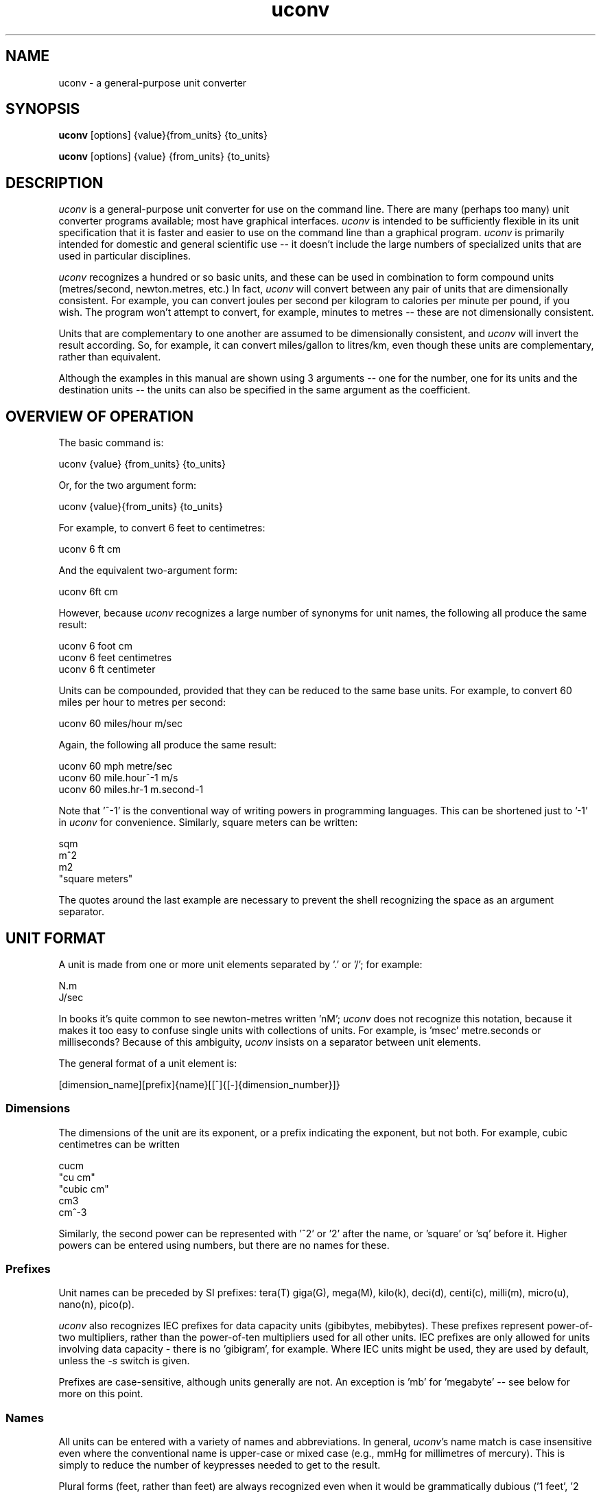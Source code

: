 .\" Copyright (C) 2013-2023 Kevin Boone and others
.\" Permission is granted to any individual or institution to use, copy, or
.\" redistribute this software so long as all of the original files are
.\" included, and that this copyright notice
.\" is retained.
.\"
.TH uconv 1 "June 2023"
.SH NAME
uconv \- a general-purpose unit converter 
.SH SYNOPSIS
.B uconv
.RB [options]\ {value}{from_units}\ {to_units}

.B uconv 
.RB [options]\ {value}\ {from_units}\ {to_units} 
.PP

.SH DESCRIPTION
\fIuconv\fR is 
a general-purpose unit converter for use on the 
command line. There are many (perhaps too many) unit converter programs available; 
most have graphical interfaces. \fIuconv\fR is intended to be sufficiently
flexible in its unit specification that it is faster and easier to
use on the command line than a graphical program. 
\fIuconv\fR is primarily intended for domestic and general scientific use --
it doesn't include the large numbers of specialized units that are used in
particular disciplines.  

\fIuconv\fR recognizes a hundred or so basic units, and these can be used
in combination to form compound units (metres/second, newton.metres, etc.) 
In fact, \fIuconv\fR will convert between any pair of units that are
dimensionally consistent. For example, you can convert joules per second per
kilogram to calories per minute per pound, if you wish. The program won't
attempt to convert, for example, minutes to metres -- these are not
dimensionally consistent. 

Units that are complementary to one another are assumed to be dimensionally
consistent, and \fIuconv\fR will invert the result according. So, for example,
it can convert miles/gallon to litres/km, even though these units are
complementary, rather than equivalent. 

Although the examples in this manual are shown using 3 arguments -- one for the
number, one for its units and the destination units -- the units can also be
specified in the same argument as the coefficient.

.SH OVERVIEW OF OPERATION

The basic command is:

.nf
uconv {value} {from_units} {to_units}
.fi

Or, for the two argument form:

.nf
uconv {value}{from_units} {to_units}
.fi

For example, to convert 6 feet to centimetres:

.nf
uconv 6 ft cm
.fi

And the equivalent two-argument form:

.nf
uconv 6ft cm
.fi

However, because \fIuconv\fR recognizes a large number of synonyms for 
unit names, the following all produce the same result:

.nf
uconv 6 foot cm
uconv 6 feet centimetres
uconv 6 ft centimeter
.fi

Units can be compounded, provided that they can be reduced to the same
base units. For example, to convert 60 miles per hour to metres per second:


.nf
uconv 60 miles/hour m/sec
.fi

Again, the following all produce the same result:

.nf
uconv 60 mph metre/sec
uconv 60 mile.hour^-1 m/s 
uconv 60 miles.hr-1 m.second-1
.fi

Note that '^-1' is the conventional way of writing powers in programming
languages. This can be shortened just to '-1' in \fIuconv\fR for
convenience. Similarly, square meters can be written:

.nf
sqm
m^2
m2
"square meters"
.fi

The quotes around the last example are necessary to prevent the shell
recognizing the space as an argument separator.


.SH UNIT FORMAT

A unit is made from one or more unit elements separated by '.' or '/'; for
example:

.nf
N.m
J/sec
.fi

In books it's quite common to see newton-metres written 'nM'; \fIuconv\fR does
not recognize this notation, because it makes it too easy to confuse
single units with collections of units. For example, is 'msec' metre.seconds or
milliseconds? Because of this ambiguity, \fIuconv\fR insists on a separator
between unit elements. 


The general format of a unit element is:

.nf
[dimension_name][prefix]{name}[[^]{[-]{dimension_number}]}
.fi

.SS Dimensions

The dimensions of the unit are its exponent, or a prefix indicating
the exponent, but not both. For example, cubic centimetres can be written

.nf
cucm
"cu cm"
"cubic cm"
cm3
cm^-3
.fi

Similarly, the second power can be represented with '^2' or '2' after the name,
or 'square' or 'sq' before it. Higher powers can be entered using numbers, but
there are no names for these.

.SS Prefixes

Unit names can be preceded by SI prefixes: tera(T) giga(G), mega(M),
kilo(k), deci(d), centi(c), milli(m), micro(u), nano(n), pico(p).

\fIuconv\fR also recognizes IEC prefixes for data capacity units
(gibibytes, mebibytes). These prefixes represent power-of-two
multipliers, rather than the power-of-ten multipliers used for all
other units. IEC prefixes are only allowed for units involving data
capacity - there is no 'gibigram', for example. Where IEC units
might be used, they are used by default, unless the \fI-s\fR switch
is given. 

Prefixes are case-sensitive, although units generally are not.
An exception is 'mb' for 'megabyte' -- see below for more on this point.

.SS Names

All units can be entered with a variety of names and abbreviations. In general,  
\fIuconv\fR's name match is case insensitive even where the conventional name 
is upper-case or mixed case (e.g., mmHg for millimetres of mercury). This is
simply to reduce the number of keypresses needed to get to the result.

Plural forms (feet, rather than feet) are always recognized even when
it would be grammatically dubious ('1 feet', '2 foot').

Some unit names have spaces (e.g., nautical miles, troy ounces). \fIuconv\fR 
provides
versions of these names with hyphens (nautical-miles, troy-ounces), because the 
spaces
tend to confuse the shell. Of course, you can still use the correct names 
with spaces, but you'll probably have put them in quotation marks.

To see a list of all unit names and synonyms, use \fIuconv -l\fR.


.SH OUTPUT FORMAT

\fIuconv\fR displays results to five significant figures, using scientific
notation where necessary. Where groups of units form sets with a non-decimal
relationship, the default behaviour is to split the result into
elements of the set. For example:

.nf
$ uconv 1000 l gal
1000 litres = 219 gallons, 7 pints, 12.0638 fluid-ounces
.fi

This behaviour is used for tons/hundredweight/stones/pounds/ounces, 
hours/minutes/seconds, and gallons/pints/fluid-ounces. To override
this formatting style and use only decimal formatting, use the \fI-f\fR
switch:

.nf
$ uconv -d 1000 l gal
1000 litres = 219.969 gallons
.fi

The output includes the input units, but with full names rather than any 
abbreviations that might have been used. This is necessary because, with
such a large number of units available, it's very easy to use the wrong
abbreviation (entering 'C' for coulomb, when \fIuconv\fR interprets it 
as Celsius, for example.) Check that the units in the output are what
you expect, and refer to the list of units if necessary.


.SH THINGS TO WATCH OUT FOR

In its output, \fIuconv\fR favours traditional spellings of 
unit names: 'gramme' 
over 'gram', 'metre' over 'meter'. Of course, both forms are accepted
as input.

Kilogrammes, pounds, etc., are units of mass, not weight. \fIuconv\fR has
to make this distinction, because otherwise it's difficult to ensure
that consistent units are being converted. The distinction is not
always noticeable: plain 'weights' in 
kilograms and stones can be freely converted -- you're actually converting
masses, but the conversion factors are the same. What you can't do is
convert, for example, torque in newton-metres to pound-feet,
because a pound is a mass, not a force. 
The assocated unit of force is pound-force-feet.
Consequently, we can't do this:

.nf
uconv 1 lb.foot N.m
.fi

But we can do this:

.nf
uconv 1 lbf.foot N.m
.fi

Because 'lbf' is the abbreviation for pounds-force.

If an argument to \fIuconv\fR will match a unit name alone, or a unit with a prefix,
then the unit name is preferred. So, for example, 'min' is 
interpreted as 'minute', and not 'milli-inch'. This is usually the right
thing to do. If \fIuconv\fR matches wrongly in this respect, give the
prefix name in full ('milliinch').

Sometimes the same name is used for different units. There isn't much that
\fIuconv\fR can do about this. For example, the unit 'cord' is used as a unit
of area (mostly in the UK), and of volume (mostly in North America). The
same is true for abbreviations -- 'C' is used for both coulombs and Celsius. 
There's no
way to get around this problem other than providing different name or abbreviation
variants in
the program. Refer to the list of unit names to see which is appropriate.

\fIuconv\fR favours English/international units over
US variants. For example, a US pint is slightly smaller than a UK pint
(but there are still eight pints to the gallon in both regions). \fIuconv\fR
uses the prefix 'us' to indicate US variants, e.g., 'uspint', 'usgallon', 'uston'. 

Although it's not very mathematically sound, \fIuconv\fR recognizes 'kilo'
as an abbreviation for 'kilogramme'. Of course, 'kilo' is really a prefix;
none of the other prefixes (mega, centi, etc) are interpreted in this
loose way. 'kilo' is handled differently because its use as a measure of
mass is so common.

.SH NOTES ON SPECIFIC UNITS

\fIuconv\fR uses the name 'calorie' (or 'cal') in the scientific sense:
the amount of energy that will raise the temperature of
one gramme of water by one degree Celsius. The 'calorie' that is used
in food labels and diet books is typically a thousand times 
bigger than this -- strictly
it's a kilocalorie. Food labelling is getting better in the UK, but it's still
quite common to use the term 'calorie' to mean a kilocalorie. 

The units of radiation dose -- gray, rad, sievert, and REM -- can be
freely -- and possibly wrongly -- converted using 
\fIuconv\fR because they have the same dimensions.
However, in practice they are not convertible, except where the radiation
is photonic. This is an issue of physics, not mathematics.

Radians cannot be abbreviated to 'rad' or 'rads', as these names are
used by the unit of radiation dose, the rad.

The steradian is a dimensionless unit of solid angle, which cannot be 
converted to anything else. It exists in \fIuconv\fR solely to prevent units
of illuminance being converted to units of luminance. Luminance is defined
in terms of luminous intensity, while illuminance is defined in terms of
luminious flux. These units are generally not convertible.

The units 'footcandle' and 'footlambert' are common, but misleading, names
for lumens/sq foot and candela/sq foot respectively. These units cannot
be entered as 'foot.candela' or 'foot.lambert' -- these are valid, but completely
different -- units.

\fIuconv\fR takes the units 'candela' and 'candlepower' to be equivalent.
Candlepower has been expressed in different ways in the past, but for the
last fifty years or so it's been taken to be equivalent to the candela
in most disciplines. 

The unit 'mpg', which is a shortcut for 'miles/gallon' refers to the UK
(imperial) gallon. For US gallons, use 'miles/usgallon'.
 
The units for digital storage and transmission have explicit definitions for
the various prefixes so they can be entered in lowercase which violates SI
conventions. For example, "1 mbyte" will be interpreted as "1 megabyte" rather
than "1 millibite". This usage is allowed because it is so common, and
it's should cause problems in practice.

.SH "OPTIONS"
.TP
.BI -h
Show brief usage information 
.LP
.TP
.BI -l
Print a list of known unit names and synonyms
.LP
.TP
.BI -s
Use powers of 10 (SI) instead of 2 (IEC) for bytes and bits. Normally something
like "1 kb" would be interpreted as 1024 bytes instead of 1000. If the input
contains a mixture of SI prefixes and IEC prefixes (e.g. "20 mb mib"), it is
presumed the user wishes to convert between SI and IEC units.
.LP
.TP
.BI -v
Show version number and exit
.LP

.SH EXAMPLES

.nf
$ uconv 100 mph kmh
100 mph = 160.934 kmh

$ uconv 10 l/s gal/h
10 litre/second = 7918.89 gallon/hour

$ uconv 8 cuft l
8 foot^3 = 226.535 litre

$ uconv -270 c k
-270 celsius = 3.15 kelvin

$ uconv 5000 sqm acre
5000 metre^2 = 1.23553 acre

$ uconv 1 btu W.s
1 BTU = 1054.5 watt.second

$ uconv 3705 sec hr
3705 seconds = 1 hour, 1 minute, 9 seconds

$ ./uconv 104 kilos st
104 kilos = 16 stones, 5 pounds, 4.49204 ounces
.fi 


.SH BUGS AND LIMITATIONS

\fIuconv\fR is strongly biased to US/UK usage, and particularly UK. It recognizes
and displays only English names, and would not be easy to extend to other
languages.

Although \fIuconv\fR can output imperial measures in not-decimal sets
(pounds and ounces, etc), it cannot read data in this format. Input
values have to be decimal.

\fIuconv\fR tries to be correct in its grammar, that is, to output
values like "1 foot, 2 inches" rather than "1 feet, 2 inches". However,
when a value comes from a computation, it may be inexact. So, for example,
if the result is 1.0000001 feet, it will likely be displayed as
"1 feet", because 1.0000001 is not exactly 1. Problems like this are
tricky to fix without re-implementing the entire math library to work
in decimal.

Some relatively common units (e.g., barrels) are not included because 
there are too many
variants to be sure of getting the right value.

On the whole, \fIuconv\fR includes units only if they are in current use, and
avoids those of mostly historical significance (chain, ell, league). These units
could easily be included, but doing so increases the risk of the user entering
a partial name or abbreviation that matches something completely unexpected. 

\fIuconv\fR does not recognize 'per' as a compound unit separator. That is,
you can say 'km/hr', but not 'km per hour'.  
 


.SH AUTHOR AND LEGAL
\fIuconv\fR
is maintained by Kevin Boone, with significant contributions from
other authors, and is open source under the
terms of the GNU Public Licence, version 3.0. There is no warranty
of any kind.




.\" end of file
